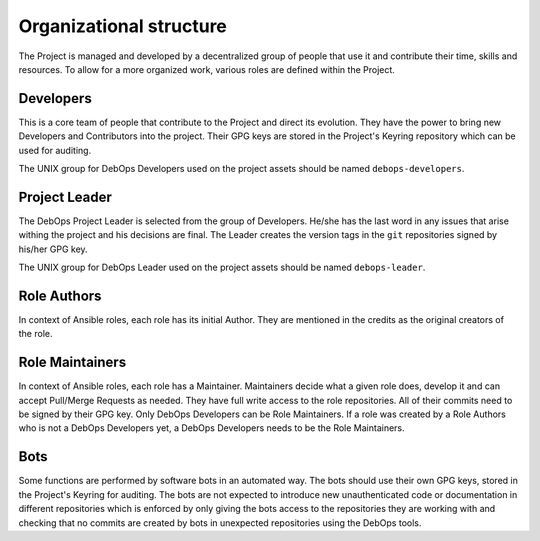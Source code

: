 Organizational structure
========================

The Project is managed and developed by a decentralized group of people that
use it and contribute their time, skills and resources. To allow for a more
organized work, various roles are defined within the Project.

Developers
----------

This is a core team of people that contribute to the Project and direct its
evolution. They have the power to bring new Developers and Contributors into
the project. Their GPG keys are stored in the Project's Keyring repository
which can be used for auditing.

The UNIX group for DebOps Developers used on the project assets should be named
``debops-developers``.

Project Leader
--------------

The DebOps Project Leader is selected from the group of Developers. He/she has the
last word in any issues that arise withing the project and his decisions are
final. The Leader creates the version tags in the ``git`` repositories signed
by his/her GPG key.

The UNIX group for DebOps Leader used on the project assets should be named
``debops-leader``.

Role Authors
------------

In context of Ansible roles, each role has its initial Author. They are
mentioned in the credits as the original creators of the role.

Role Maintainers
----------------

In context of Ansible roles, each role has a Maintainer. Maintainers decide
what a given role does, develop it and can accept Pull/Merge Requests as
needed. They have full write access to the role repositories. All of their
commits need to be signed by their GPG key.
Only DebOps Developers can be Role Maintainers. If a role was created by a Role
Authors who is not a DebOps Developers yet, a DebOps Developers needs to be the
Role Maintainers.

Bots
----

Some functions are performed by software bots in an automated way. The bots
should use their own GPG keys, stored in the Project's Keyring for auditing.
The bots are not expected to introduce new unauthenticated code or
documentation in different repositories which is enforced by only giving the
bots access to the repositories they are working with and checking that no
commits are created by bots in unexpected repositories using the DebOps tools.

..
 Local Variables:
 mode: rst
 ispell-local-dictionary: "american"
 End:
